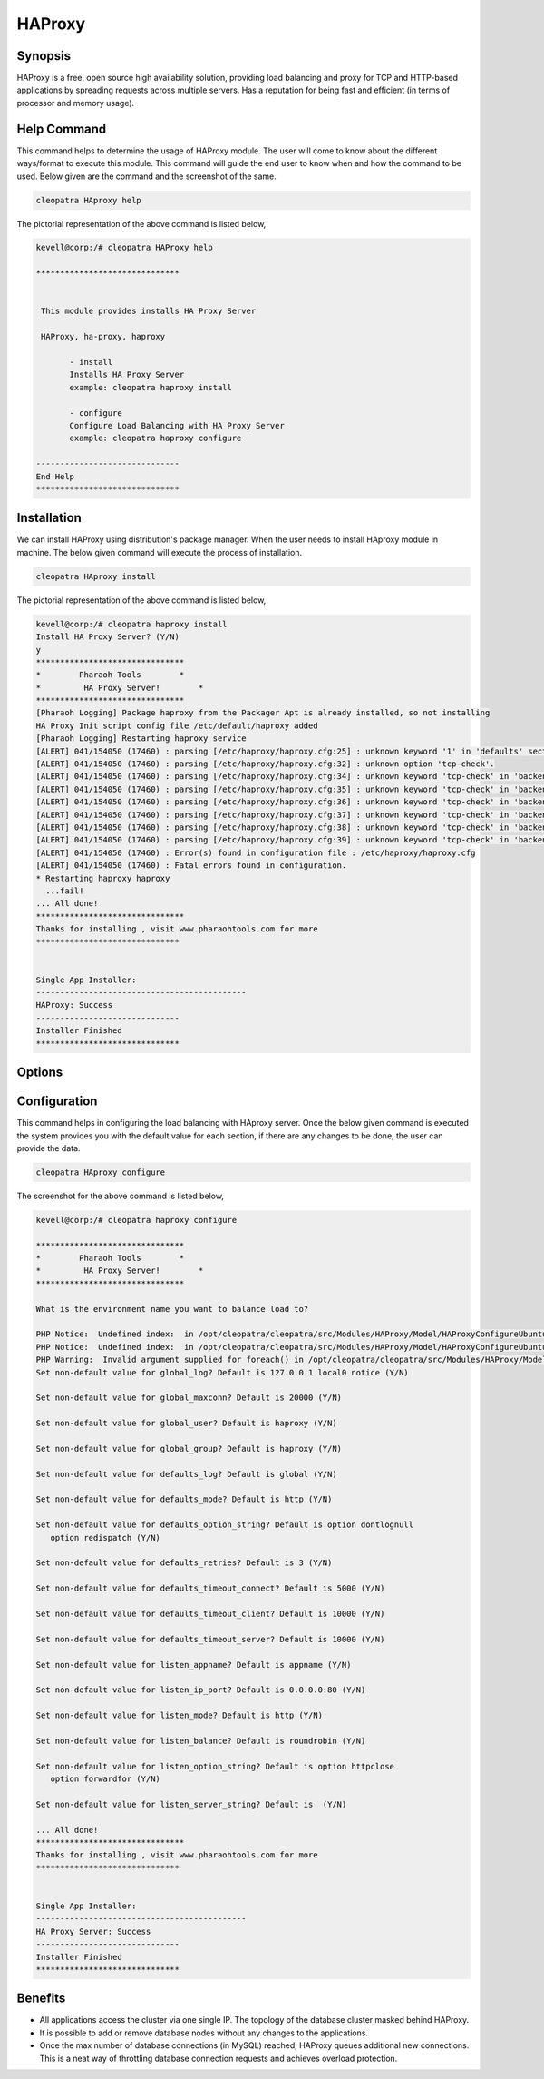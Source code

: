 ===========
HAProxy
===========


Synopsis
-------------

HAProxy is a free, open source high availability solution, providing load balancing and proxy for TCP and HTTP-based applications by spreading requests across multiple servers. Has a reputation for being fast and efficient (in terms of processor and memory usage).

Help Command
----------------------

This command helps to determine the usage of HAProxy module. The user will come to know about the different ways/format to execute this module. This command will guide the end user to know when and how the command to be used. Below given are the command and the screenshot of the same. 

.. code-block:: bash
        
	        cleopatra HAproxy help


The pictorial representation of the above command is listed below,

.. code-block:: bash


 kevell@corp:/# cleopatra HAProxy help

 ******************************


  This module provides installs HA Proxy Server

  HAProxy, ha-proxy, haproxy

        - install
        Installs HA Proxy Server
        example: cleopatra haproxy install

        - configure
        Configure Load Balancing with HA Proxy Server
        example: cleopatra haproxy configure

 ------------------------------
 End Help
 ******************************


Installation
----------------

We can install HAProxy using distribution's package manager. When the user needs to install HAproxy module in machine. The below given command will execute the process of installation.

.. code-block:: bash
        
	        cleopatra HAproxy install

The pictorial representation of the above command is listed below,


.. code-block:: bash

 
 kevell@corp:/# cleopatra haproxy install
 Install HA Proxy Server? (Y/N)
 y
 *******************************
 *        Pharaoh Tools        *
 *         HA Proxy Server!        *
 *******************************
 [Pharaoh Logging] Package haproxy from the Packager Apt is already installed, so not installing
 HA Proxy Init script config file /etc/default/haproxy added
 [Pharaoh Logging] Restarting haproxy service
 [ALERT] 041/154050 (17460) : parsing [/etc/haproxy/haproxy.cfg:25] : unknown keyword '1' in 'defaults' section
 [ALERT] 041/154050 (17460) : parsing [/etc/haproxy/haproxy.cfg:32] : unknown option 'tcp-check'.
 [ALERT] 041/154050 (17460) : parsing [/etc/haproxy/haproxy.cfg:34] : unknown keyword 'tcp-check' in 'backend' section
 [ALERT] 041/154050 (17460) : parsing [/etc/haproxy/haproxy.cfg:35] : unknown keyword 'tcp-check' in 'backend' section
 [ALERT] 041/154050 (17460) : parsing [/etc/haproxy/haproxy.cfg:36] : unknown keyword 'tcp-check' in 'backend' section
 [ALERT] 041/154050 (17460) : parsing [/etc/haproxy/haproxy.cfg:37] : unknown keyword 'tcp-check' in 'backend' section
 [ALERT] 041/154050 (17460) : parsing [/etc/haproxy/haproxy.cfg:38] : unknown keyword 'tcp-check' in 'backend' section
 [ALERT] 041/154050 (17460) : parsing [/etc/haproxy/haproxy.cfg:39] : unknown keyword 'tcp-check' in 'backend' section
 [ALERT] 041/154050 (17460) : Error(s) found in configuration file : /etc/haproxy/haproxy.cfg
 [ALERT] 041/154050 (17460) : Fatal errors found in configuration.
 * Restarting haproxy haproxy
   ...fail!
 ... All done!
 *******************************
 Thanks for installing , visit www.pharaohtools.com for more
 ******************************


 Single App Installer:
 --------------------------------------------
 HAProxy: Success
 ------------------------------
 Installer Finished
 ******************************



Options
-----------                               


.. cssclass:: table-bordered

 +--------------------------+--------------------------------------+----------------+----------------------------------------------+
 | Parameters		    | Alternative Parameters		   | Options	    | Comments					   |
 +==========================+======================================+================+==============================================+
 |cleopatra HAProxy  	    | HAProxy , ha-proxy, haproxy	   | Y		    | System starts installation process	   |
 |Install		    |					   |		    |						   |
 +--------------------------+--------------------------------------+----------------+----------------------------------------------+
 |cleopatra  HAProxy 	    | HAProxy , ha-proxy, haproxy	   | N		    | System stops installation process		   |
 |Install|		    |					   |		    |						   |
 +--------------------------+--------------------------------------+----------------+----------------------------------------------+


Configuration
--------------------

This command helps in configuring the load balancing with HAproxy server. Once the below given command is executed the system provides you with the default value for each section, if there are any changes to be done, the user can provide the data. 

.. code-block:: bash

                cleopatra HAproxy configure

The screenshot for the above command is listed below,

.. code-block:: bash


 kevell@corp:/# cleopatra haproxy configure

 *******************************
 *        Pharaoh Tools        *
 *         HA Proxy Server!        *
 *******************************
 
 What is the environment name you want to balance load to? 
 
 PHP Notice:  Undefined index:  in /opt/cleopatra/cleopatra/src/Modules/HAProxy/Model/HAProxyConfigureUbuntu.php on line 102
 PHP Notice:  Undefined index:  in /opt/cleopatra/cleopatra/src/Modules/HAProxy/Model/HAProxyConfigureUbuntu.php on line 102
 PHP Warning:  Invalid argument supplied for foreach() in /opt/cleopatra/cleopatra/src/Modules/HAProxy/Model/HAProxyConfigureUbuntu.php on line 75
 Set non-default value for global_log? Default is 127.0.0.1 local0 notice (Y/N) 

 Set non-default value for global_maxconn? Default is 20000 (Y/N) 

 Set non-default value for global_user? Default is haproxy (Y/N) 

 Set non-default value for global_group? Default is haproxy (Y/N) 

 Set non-default value for defaults_log? Default is global (Y/N) 

 Set non-default value for defaults_mode? Default is http (Y/N) 

 Set non-default value for defaults_option_string? Default is option dontlognull
    option redispatch (Y/N) 

 Set non-default value for defaults_retries? Default is 3 (Y/N) 

 Set non-default value for defaults_timeout_connect? Default is 5000 (Y/N) 

 Set non-default value for defaults_timeout_client? Default is 10000 (Y/N) 

 Set non-default value for defaults_timeout_server? Default is 10000 (Y/N) 

 Set non-default value for listen_appname? Default is appname (Y/N) 

 Set non-default value for listen_ip_port? Default is 0.0.0.0:80 (Y/N) 

 Set non-default value for listen_mode? Default is http (Y/N) 

 Set non-default value for listen_balance? Default is roundrobin (Y/N) 

 Set non-default value for listen_option_string? Default is option httpclose
    option forwardfor (Y/N) 

 Set non-default value for listen_server_string? Default is  (Y/N) 

 ... All done!
 *******************************
 Thanks for installing , visit www.pharaohtools.com for more
 ******************************


 Single App Installer:
 --------------------------------------------
 HA Proxy Server: Success
 ------------------------------
 Installer Finished
 ******************************


Benefits
--------------

* All applications access the cluster via one single IP. The topology of the database cluster masked behind HAProxy.
* It is possible to add or remove database nodes without any changes to the applications.
* Once the max number of database connections (in MySQL) reached, HAProxy queues additional new connections. This is a neat way of throttling 
  database connection requests and achieves overload protection.
